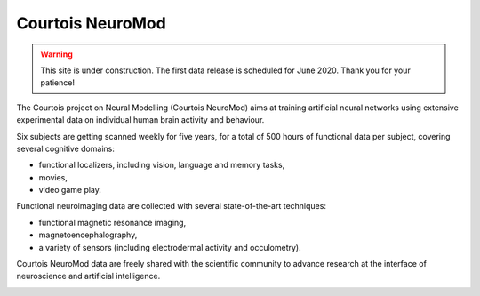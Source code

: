 Courtois NeuroMod
=================

.. warning:: This site is under construction. The first data release is scheduled for June 2020. Thank you for your patience!

The Courtois project on Neural Modelling (Courtois NeuroMod) aims at training artificial neural networks using extensive experimental data on individual human brain activity and behaviour.

Six subjects are getting scanned weekly for five years, for a total of 500 hours of functional data per subject, covering several cognitive domains:

* functional localizers, including vision, language and memory tasks,
* movies,
* video game play.

Functional neuroimaging data are collected with several state-of-the-art techniques:

* functional magnetic resonance imaging,
* magnetoencephalography,
* a variety of sensors (including electrodermal activity and occulometry).

Courtois NeuroMod data are freely shared with the scientific community to advance research at the interface of neuroscience and artificial intelligence.


.. image:: img/logo_neuromod_black.png
  :width: 200px
.. image:: img/logo_ciusss.png
  :width: 200px
.. image:: img/logo_udem.png
  :width: 200px
